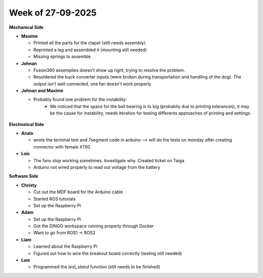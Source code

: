 Week of 27-09-2025
==================

**Mechanical Side**

- **Maxime** 

  - Printed all the parts for the clapet (still needs assembly)  
  - Reprinted a leg and assembled it (mounting still needed)
  - Missing springs to assemble

- **Johnan**

  - Fusion360 assemplies doesn't show up right, trying to resolve the problem.
  - Resoldered the buck converter inputs (were broken during transportation and handling of the dog). The output isn't well connected, one fan doesn't work properly 

- **Johnan and Maxime**

  - Probably found one problem for the instability:
     -  We noticed that the space for the ball bearing is to big (probabily due to printing tolerances), it may be the cause for instability, needs iteration for testing differents approaches of printing and settings.

.. figure:: ../assets/BallBearingInstabilty.jpg
   :width: 500px
   :align: center

**Electronical Side**

- **Anaïs**  

  - wrote the terminal test and 7segment code in arduino --> will do the tests on monday after creating connector with female XT60

- **Loïc**  

  - The fans stop working sometimes. Investigate why. Created ticket on Taiga
  - Arduino not wired properly to read out voltage from the battery

**Software Side**

- **Christy**  

  - Cut out the MDF board for the Arduino cable  
  - Started ROS tutorials  
  - Set up the Raspberry Pi

- **Adam**  

  - Set up the Raspberry Pi  
  - Got the DINGO workspace running properly through Docker
  - Want to go from ROS1 -> ROS2

- **Liam**  

  - Learned about the Raspberry Pi  
  - Figured out how to wire the breakout board correctly (testing still needed)

- **Luis** 

  - Programmed the `test_stand` function (still needs to be finished)


